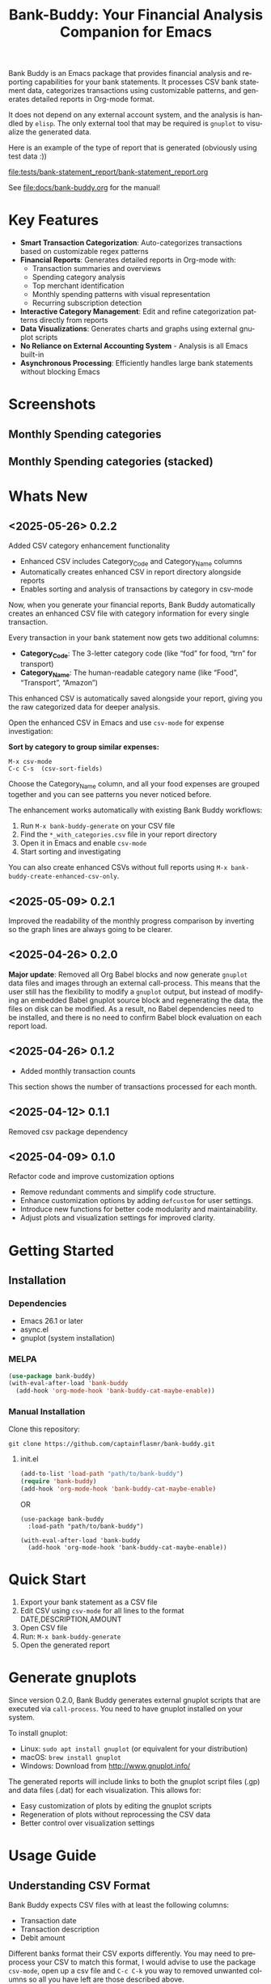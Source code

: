 #+title: Bank-Buddy: Your Financial Analysis Companion for Emacs
#+author: James Dyer
#+email: captainflasmr@gmail.com
#+language: en
#+options: ':t toc:nil author:nil email:nil num:nil title:nil
#+todo: TODO DOING | DONE
#+startup: showall

#+attr_org: :width 300px
#+attr_html: :width 100%
[[file:img/bank-buddy-banner_001.jpg]]

Bank Buddy is an Emacs package that provides financial analysis and reporting capabilities for your bank statements. It processes CSV bank statement data, categorizes transactions using customizable patterns, and generates detailed reports in Org-mode format.

It does not depend on any external account system, and the analysis is handled by =elisp=. The only external tool that may be required is =gnuplot= to visualize the generated data.

Here is an example of the type of report that is generated (obviously using test data :))

#+attr_org: :width 300px
#+attr_html: :width 100%
[[file:tests/bank-statement_report/bank-statement_report.org]]

See [[file:docs/bank-buddy.org]] for the manual!

* Key Features

- *Smart Transaction Categorization*: Auto-categorizes transactions based on customizable regex patterns
- *Financial Reports*: Generates detailed reports in Org-mode with:
  - Transaction summaries and overviews
  - Spending category analysis
  - Top merchant identification
  - Monthly spending patterns with visual representation
  - Recurring subscription detection
- *Interactive Category Management*: Edit and refine categorization patterns directly from reports
- *Data Visualizations*: Generates charts and graphs using external gnuplot scripts
- *No Reliance on External Accounting System* - Analysis is all Emacs built-in
- *Asynchronous Processing*: Efficiently handles large bank statements without blocking Emacs

* Screenshots

** Monthly Spending categories

#+attr_org: :width 300px
#+attr_html: :width 100%
[[file:img/financial-report--monthly-spending-categories.png]]

** Monthly Spending categories (stacked)

#+attr_org: :width 300px
#+attr_html: :width 100%
[[file:img/financial-report--monthly-spending-stacked.png]]

* Whats New

** <2025-05-26> 0.2.2

Added CSV category enhancement functionality

- Enhanced CSV includes Category_Code and Category_Name columns
- Automatically creates enhanced CSV in report directory alongside reports
- Enables sorting and analysis of transactions by category in csv-mode

Now, when you generate your financial reports, Bank Buddy automatically creates an enhanced CSV file with category information for every single transaction.

Every transaction in your bank statement now gets two additional columns:

- *Category_Code*: The 3-letter category code (like "fod" for food, "trn" for transport)
- *Category_Name*: The human-readable category name (like "Food", "Transport", "Amazon")

This enhanced CSV is automatically saved alongside your report, giving you the raw categorized data for deeper analysis.

Open the enhanced CSV in Emacs and use =csv-mode= for expense investigation:

*Sort by category to group similar expenses:*
#+begin_src 
M-x csv-mode
C-c C-s  (csv-sort-fields)
#+end_src

Choose the Category_Name column, and all your food expenses are grouped together and you can see patterns you never noticed before.

The enhancement works automatically with existing Bank Buddy workflows:

1. Run =M-x bank-buddy-generate= on your CSV file
2. Find the =*_with_categories.csv= file in your report directory
3. Open it in Emacs and enable =csv-mode=
4. Start sorting and investigating

You can also create enhanced CSVs without full reports using =M-x bank-buddy-create-enhanced-csv-only=.

** <2025-05-09> 0.2.1

Improved the readability of the monthly progress comparison by inverting so the graph lines are always going to be clearer.

** <2025-04-26> 0.2.0

*Major update*: Removed all Org Babel blocks and now generate =gnuplot= data files and images through an external call-process. This means that the user still has the flexibility to modify a =gnuplot= output, but instead of modifying an embedded Babel gnuplot source block and regenerating the data, the files on disk can be modified. As a result, no Babel dependencies need to be installed, and there is no need to confirm Babel block evaluation on each report load.

** <2025-04-26> 0.1.2

- Added monthly transaction counts

This section shows the number of transactions processed for each month.

** <2025-04-12> 0.1.1

Removed csv package dependency

** <2025-04-09> 0.1.0

Refactor code and improve customization options

- Remove redundant comments and simplify code structure.
- Enhance customization options by adding =defcustom= for user settings.
- Introduce new functions for better code modularity and maintainability.
- Adjust plots and visualization settings for improved clarity.

* Getting Started

** Installation

*** Dependencies

- Emacs 26.1 or later
- async.el
- gnuplot (system installation)

*** MELPA

#+begin_src emacs-lisp
(use-package bank-buddy)
(with-eval-after-load 'bank-buddy
  (add-hook 'org-mode-hook 'bank-buddy-cat-maybe-enable))

#+end_src

*** Manual Installation

Clone this repository:

#+begin_src
git clone https://github.com/captainflasmr/bank-buddy.git
#+end_src

**** init.el

#+begin_src emacs-lisp
(add-to-list 'load-path "path/to/bank-buddy")
(require 'bank-buddy)
(add-hook 'org-mode-hook 'bank-buddy-cat-maybe-enable)
#+end_src

OR

#+begin_src elisp
(use-package bank-buddy
  :load-path "path/to/bank-buddy")

(with-eval-after-load 'bank-buddy
  (add-hook 'org-mode-hook 'bank-buddy-cat-maybe-enable))
#+end_src

* Quick Start

1. Export your bank statement as a CSV file
2. Edit CSV using =csv-mode= for all lines to the format DATE,DESCRIPTION,AMOUNT
3. Open CSV file
4. Run: =M-x bank-buddy-generate=
5. Open the generated report

* Generate gnuplots

Since version 0.2.0, Bank Buddy generates external gnuplot scripts that are executed via =call-process=. You need to have gnuplot installed on your system.

To install gnuplot:
- Linux: =sudo apt install gnuplot= (or equivalent for your distribution)
- macOS: =brew install gnuplot=
- Windows: Download from http://www.gnuplot.info/

The generated reports will include links to both the gnuplot script files (.gp) and data files (.dat) for each visualization. This allows for:
- Easy customization of plots by editing the gnuplot scripts
- Regeneration of plots without reprocessing the CSV data
- Better control over visualization settings

* Usage Guide

** Understanding CSV Format

Bank Buddy expects CSV files with at least the following columns:

- Transaction date
- Transaction description
- Debit amount

Different banks format their CSV exports differently. You may need to preprocess your CSV to match this format, I would advise to use the package =csv-mode=, open up a csv file and =C-c C-k= you way to removed unwanted columns so all you have left are those described above.

** Example CSV

#+begin_src csv
Date,Description,Amount
2024-06-30,PAYPAL TRANSFER,28.50
2024-06-28,JUST-EAT TAKEAWAY,32.99
2024-06-25,ASDA GROCERIES,78.50
2024-06-22,AUDIBLE SUBSCRIPTION,7.99
2024-06-20,THREE MOBILE,25.00
2024-06-18,RIVER-ISLAND CLOTHES,85.99
2024-06-15,SPOTIFY PREMIUM,9.99
2024-06-12,RAILWAY TICKET,42.00
2024-06-10,AMAZON PURCHASE,55.25
2024-06-07,NETFLIX SUBSCRIPTION,13.99
2024-06-05,VIRGIN-MEDIA MONTHLY,65.50
2024-06-03,NOTEMACHINE WITHDRAWAL,100.00
2024-06-01,KATHERINE ALLOWANCE,200.00
2024-05-30,DENTIST APPOINTMENT,60.00
2024-05-28,SKY-BETTING RACES,25.00
2024-05-25,WAITROSE GROCERIES,115.45
2024-05-22,NOWTV SUBSCRIPTION,9.99
2024-05-20,PAYPAL TRANSFER,40.00
2024-05-18,THREE MOBILE,25.00
2024-05-15,UBER RIDE,18.25
2024-05-12,SAINSBURYS GROCERIES,105.75
2024-05-10,AMAZON PURCHASE,32.99
2024-05-07,NETFLIX SUBSCRIPTION,13.99
2024-05-05,VIRGIN-MEDIA MONTHLY,65.50
2024-05-02,KATHERINE ALLOWANCE,200.00
2024-04-30,DELIVEROO FOOD,25.50
2024-04-28,PRIME VIDEO RENTAL,4.99
2024-04-25,PETS AT HOME,45.00
2024-04-23,RAILWAY TICKET,18.50
2024-04-20,YOUTUBE PREMIUM,11.99
2024-04-18,IKEA FURNITURE,245.99
2024-04-15,TESCO GROCERIES,68.95
2024-04-12,STARBUCKS COFFEE,9.85
2024-04-10,AMAZON PURCHASE,78.50
2024-04-07,NETFLIX SUBSCRIPTION,13.99
2024-04-05,CLAUDE SUBSCRIPTION,20.00
2024-04-03,VIRGIN-MEDIA MONTHLY,65.50
2024-04-01,KATHERINE ALLOWANCE,200.00
2024-03-30,PAYPAL TRANSFER,45.00
2024-03-28,BET365 RACES,30.00
2024-03-25,UBER RIDE,15.75
2024-03-22,WITHDRAWAL ATM,50.00
2024-03-20,THREE MOBILE,25.00
2024-03-17,SAINSBURYS GROCERIES,95.25
2024-03-15,SPECSAVERS APPOINTMENT,25.00
2024-03-12,RAILWAY TICKET,22.50
2024-03-10,AMAZON PURCHASE,28.99
2024-03-07,NETFLIX SUBSCRIPTION,13.99
2024-03-05,NATWEST-BANK-REFERENCE RENT,750.00
2024-03-03,NEXT RETAIL-LTD,125.00
2024-03-01,VIRGIN-MEDIA MONTHLY,65.50
2024-02-28,YOUTUBE PREMIUM,11.99
2024-02-25,SKY SUBSCRIPTION,45.99
2024-02-23,ASDA GROCERIES,92.45
2024-02-20,DISNEY+ SUBSCRIPTION,7.99
2024-02-18,PAYPAL TRANSFER,35.99
2024-02-15,TESCO GROCERIES,75.40
2024-02-12,WATERSTONES BOOK,15.99
2024-02-10,AMAZON PURCHASE,65.75
2024-02-07,NETFLIX SUBSCRIPTION,13.99
2024-02-05,ROYAL-MAIL POSTAGE,8.95
2024-02-03,RAILWAY TICKET,35.45
2024-02-01,KATHERINE ALLOWANCE,200.00
2024-01-30,UBER RIDE,12.50
2024-01-28,STARBUCKS COFFEE,4.95
2024-01-25,THREE MOBILE,25.00
2024-01-20,AMAZON PURCHASE,45.30
2024-01-18,SAINSBURYS GROCERIES,88.75
2024-01-15,NETFLIX SUBSCRIPTION,13.99
2024-01-12,PAYPAL TRANSFER,22.45
2024-01-10,VIRGIN-MEDIA MONTHLY,65.50
2024-01-07,SKY-BETTING RACES,20.00
2024-01-05,PAYPAL TRANSFER,55.99
#+end_src

** Generating a Report

To generate a financial report:

#+begin_src 
M-x bank-buddy-generate-report

OR

M-x bank-buddy-generate
#+end_src

You'll be prompted to select an input CSV file and specify the output Org file.

The package processes the data asynchronously and a buffer will appear reporting on the analysis progress, so Emacs remains responsive even with large CSV files.

When processing is complete, you'll be asked if you want to open the generated report.

** Understanding the Report

A typical Bank Buddy report includes:

*** Summary Overview
- Total transactions analyzed
- Date range
- Total, average daily, and weekly spending

*** Top Spending Categories
- Ranked list of spending categories
- Total amount, percentage, and monthly/yearly averages
- Links to generated gnuplot scripts and data files

*** Monthly Spending Patterns
- Month-by-month spending visualization
- Category breakdown for each month
- Highest and lowest spending months
- Links to visualization files (*.gp, *.dat)

*** Monthly Category Breakdowns
- Detailed charts for each month showing spending by category
- Consistent color coding across months for easy comparison
- Links to individual gnuplot scripts for customization

*** Top Merchants
- Your highest-spending merchants
- Total amount, percentage, and monthly/yearly averages
- Links to generated visualization files

*** Recurring Subscriptions
- Detected recurring payments
- Estimated monthly cost
- Frequency analysis (weekly, bi-weekly, monthly, annual)

*** Transaction Size Distribution
- Analysis of transaction sizes (under £10, £10-50, £50-100, over £100)

*** Unmatched Transactions
- List of transactions that didn't match specific categories
- Suggested patterns to add to your customization
  
** Managing Transaction Categories

Bank Buddy comes with predefined category patterns, but you'll likely want to customize these for your personal transactions. The package includes an interactive mode for managing categories.

When viewing a report, you can:

1. Navigate to an unmatched transaction (in the "Unmatched Transactions" section)
2. Press =C-c C-a= to add it to a category
3. Choose an existing category or create a new one
4. Optionally save the updated category definitions to your init file
5. Regenerate the report to see the changes

To manage existing categories or add new ones manually, customize =bank-buddy-core-cat-list-defines=.

** Category Format

Categories are defined as patterns in the form:

#+begin_src elisp
(REGEX-PATTERN CATEGORY-CODE)
#+end_src

Where:
- =REGEX-PATTERN= is a regular expression that matches transaction descriptions
- =CATEGORY-CODE= is a short code representing the category (e.g., "fod" for food)

For example:
#+begin_src elisp
("amazon\\|amz" "amz")  ; Amazon purchases
("netflix\\|spotify\\|youtube" "str")  ; Streaming services
#+end_src

You can customize category codes and their display names by modifying =bank-buddy-core-category-names=.

** Updating and Regenerating Reports

If you add or modify category patterns after generating a report:

1. With the report open, enable Bank Buddy Category mode if not already active: =M-x bank-buddy-cat-mode=
2. Press =C-c C-r= to regenerate the report with the updated categories

The report will be refreshed with the new categorization rules.

** Working with Unmatched Transactions

To quickly view and manage unmatched transactions:

#+begin_src 
M-x bank-buddy-view-unmatched-transactions
#+end_src

This opens a buffer showing transactions that weren't matched by specific patterns, with suggestions for adding them to your category definitions.

* Example Workflow

- *Generate Initial Report*
   #+begin_src 
   M-x bank-buddy-generate-report
   #+end_src

- *Review Unmatched Transactions*
   Navigate to the "Unmatched Transactions" section of the report.

- *Categorize Transactions*
   - Place cursor on an unmatched transaction
   - =C-c C-a= to add it to a category
   - Choose an existing category or create a new one

- *Regenerate Report*
   - =C-c C-r= to see your changes

- *Save Category Definitions*
   When prompted, choose to save your category definitions to your init file.

- *View and Customize Plots*
   - Click on the links to gnuplot scripts (.gp) in the report
   - Edit the scripts to customize visualization
   - Run them with =gnuplot script.gp= to regenerate plots

* Customization

** Core Settings

#+begin_src elisp
;; Exclude large transactions from analysis
(setq bank-buddy-core-exclude-large-txns t)
(setq bank-buddy-core-large-txn-threshold 2000)

;; Number of occurrences to detect subscriptions
(setq bank-buddy-core-subscription-min-occurrences 3)

;; Number of top items to display
(setq bank-buddy-core-top-spending-categories 5)
(setq bank-buddy-core-top-merchants 5)
#+end_src

** Customizing Category Patterns

You can customize the category patterns by setting =bank-buddy-core-cat-list-defines=:

#+begin_src elisp
(customize-set-variable 'bank-buddy-core-cat-list-defines
  '(("amazon\\|amz" "amz")
    ("netflix\\|spotify" "str")
    ("uber\\|lyft" "txi")
    ("sainsburys\\|tesco\\|asda" "fod")
    ;; Add your own patterns here
    (".*" "o")))  ; Catch-all pattern should be last
#+end_src

** Customizing Category Names

Category codes are mapped to human-readable names via =bank-buddy-core-category-names=:

#+begin_src elisp
(customize-set-variable 'bank-buddy-core-category-names
  '(("amz" . "Amazon")
    ("str" . "Streaming Services")
    ("txi" . "Taxi & Rideshare")
    ("fod" . "Groceries")
    ;; Add your own mappings here
    ("o" . "Other")))
#+end_src

** Customizing Subscription Detection

Define subscription patterns for better detection of recurring payments:

#+begin_src elisp
(customize-set-variable 'bank-buddy-core-subscription-patterns
  '(("NETFLIX" . "Netflix")
    ("SPOTIFY" . "Spotify")
    ("AMAZON PRIME" . "Amazon Prime")
    ;; Add your own patterns here
    ))
#+end_src

* Advanced Usage

** Integration with Other Financial Tools

Bank Buddy reports are generated as Org-mode files, making them compatible with other Org-based tools:

- Export to HTML, PDF, or other formats with Org export functions
- Use =org-capture= to add notes to specific transactions or categories

** Custom Visualization

Bank Buddy generates visualizations using external gnuplot scripts. You can customize these by:

1. Editing the generated .gp files in the report directory
2. Creating your own gnuplot scripts based on the generated .dat files
3. Running the scripts manually with =gnuplot filename.gp=

** Keyboard Shortcuts

When viewing a report with =bank-buddy-cat-mode= enabled:

- =C-c C-a=: Add the transaction at point to a category
- =C-c C-r=: Regenerate the report with current category definitions

* Caveats and Tips

- *CSV Format*: Bank Buddy expects a CSV with date, description, and amount columns
- *Performance*: For very large CSV files (10K+ rows), the async processing helps but may still take time
- *Categorization*: Start with broad patterns and refine as needed
- *Visualization*: Ensure gnuplot is installed on your system for chart generation
- *Saving Patterns*: Always save your category patterns to persist between sessions

* Comparison with Other Financial Packages

Several Emacs packages exist for financial management, but they serve different purposes. Here's how Bank Buddy compares to other notable financial packages:

** Ledger-mode

[[https://github.com/ledger/ledger-mode][Ledger-mode]] is an Emacs interface to the command-line Ledger accounting system.

*Key differences:*
- Ledger is a complete double-entry accounting system; Bank Buddy is focused on bank statement analysis
- Ledger requires manual transaction entry or carefully formatted imports; Bank Buddy automates categorization
- Ledger offers more comprehensive accounting features (accounts, assets, liabilities); Bank Buddy focuses on spending insights
- Bank Buddy provides visual spending breakdowns and charts; Ledger focuses on accurate accounting

*When to use Ledger:* For complete personal finance tracking, investments, budgeting, and double-entry accounting.  
*When to use Bank Buddy:* For quick analysis of bank statements and visualizing spending patterns.

** HLedger-mode

[[https://github.com/narendraj9/hledger-mode][HLedger-mode]] is an Emacs major mode for working with hledger, a plain-text accounting system similar to Ledger.

*Key differences:*
- HLedger, like Ledger, is a full double-entry accounting system; Bank Buddy focuses on bank statement analysis
- HLedger requires manual transaction entry or formatted imports; Bank Buddy automates categorization
- HLedger offers comprehensive accounting features (multiple currencies, time reporting); Bank Buddy emphasizes spending insights
- Bank Buddy provides visual spending breakdowns; HLedger focuses on textual reports and balances

*When to use HLedger-mode:* For detailed personal finance tracking, multi-currency support, and generating various financial reports.  
*When to use Bank Buddy:* For quick analysis of bank statements and visualizing spending patterns without learning a full accounting system.

** Elbank

[[https://github.com/NicolasPetton/Elbank][Elbank]] is a personal finance reporting tool for Emacs that uses Weboob to fetch data from bank websites.

*Key differences:*
- Elbank can automatically fetch transactions from supported banks; Bank Buddy works with CSV exports
- Elbank focuses on reporting and visualization; Bank Buddy offers both analysis and reporting
- Elbank requires Weboob setup and configuration; Bank Buddy works directly with CSV files
- Bank Buddy provides customizable transaction categorization; Elbank may rely on bank-provided categories

*When to use Elbank:* For automated tracking of multiple bank accounts with direct data fetching and basic reporting.  
*When to use Bank Buddy:* For detailed analysis and categorization of bank statements, especially when working with CSV exports or when bank integration isn't available or desired.

** Beancount-mode

[[https://github.com/beancount/beancount-mode][Beancount-mode]] is an Emacs mode for Beancount, another plain-text accounting system.

*Key differences:*
- Beancount, like Ledger, is a full double-entry accounting system
- Beancount has stricter syntax requirements than Ledger
- Bank Buddy offers automatic categorization and reporting, while Beancount requires manual entry
- Beancount generates sophisticated reports, but requires more setup and knowledge

*When to use Beancount:* For precise, auditable personal accounting with strict validation.  
*When to use Bank Buddy:* For simple spending analysis without learning accounting principles.

** csv-mode and orgtbl-mode

Some users analyze financial CSV data using built-in Emacs packages like csv-mode combined with org-table functionality.

*Key differences:*
- These are general-purpose tools that require manual customization for financial analysis
- Bank Buddy provides specialized, financial-specific analysis and visualization
- Bank Buddy automatically categorizes transactions based on patterns
- Bank Buddy generates reports without manual processing

*When to use csv/orgtbl-mode:* For custom, one-off analysis of financial data.  
*When to use Bank Buddy:* For consistent, repeatable analysis of bank statements.

* Roadmap                                                           :roadmap:

#+begin_src emacs-lisp :results table :exports results :tangle no
(my/kanban-to-table "roadmap" "issues")
#+end_src

#+RESULTS:
| TODO                      | DOING                                                 | DONE                   |
|---------------------------+-------------------------------------------------------+------------------------|
| Add Paypal break down csv | Highlight bank lines not matched for iterative tweaks | Asynchronous operation |
| Add large sum outlays     | Generate test data and unit test                      |                        |
| Budget Tracking           | Data Visualization                                    |                        |
| AI-Powered Categorization | Better gnuplot autogeneration of plots                |                        |
|                           | Custom Category Mapping                               |                        |

** DOING Highlight bank lines not matched for iterative tweaks

** DOING Generate test data and unit test

** DOING Data Visualization

Improve external gnuplot integration

** DOING Better gnuplot autogeneration of plots

** DOING Custom Category Mapping

Allow user-defined categories

** TODO Add Paypal break down csv

** TODO Add large sum outlays

** TODO Budget Tracking

Compare spending against budgeted amounts

** TODO AI-Powered Categorization

Use LLM to improve categorization accuracy

** DONE Asynchronous operation
The report especially on a thousand line csv can take some seconds

* Bugs                                                                 :bugs:

#+begin_src emacs-lisp :results table :exports results :tangle no
(my/kanban-to-table "bugs" "issues")
#+end_src

#+RESULTS:
| TODO                                                   |
|--------------------------------------------------------|
| parsing can't handle carriage returns at end of file!! |

** TODO parsing can't handle carriage returns at end of file!!

* Troubleshooting

** CSV Parsing Issues

If your bank's CSV format is not recognized:

1. Check that your CSV has columns for date, description, and debit amount
2. Pre-process the CSV if necessary to match the expected format
3. Check for encoding issues if you see garbled text in reports

** Performance Considerations

Bank Buddy processes CSV files asynchronously to avoid blocking Emacs. However, with very large files:

1. Initial parsing may take longer
2. Generated reports might be large
3. Consider filtering or pre-processing very large CSV files

** Common Issues

- *Unmatched Transactions*: Review and add patterns for your common merchants
- *Duplicate Categories*: Check for overlapping regex patterns
- *Date Format Issues*: Ensure dates are in YYYY-MM-DD format for best results
- *Gnuplot Not Found*: Ensure gnuplot is installed and available in your PATH

* Contributing

Contributions are welcome! Please feel free to submit a Pull Request.

* License

This project is licensed under the GPL-3.0 License - see the LICENSE file for details.

* Acknowledgments

- Emacs community for continuous inspiration
